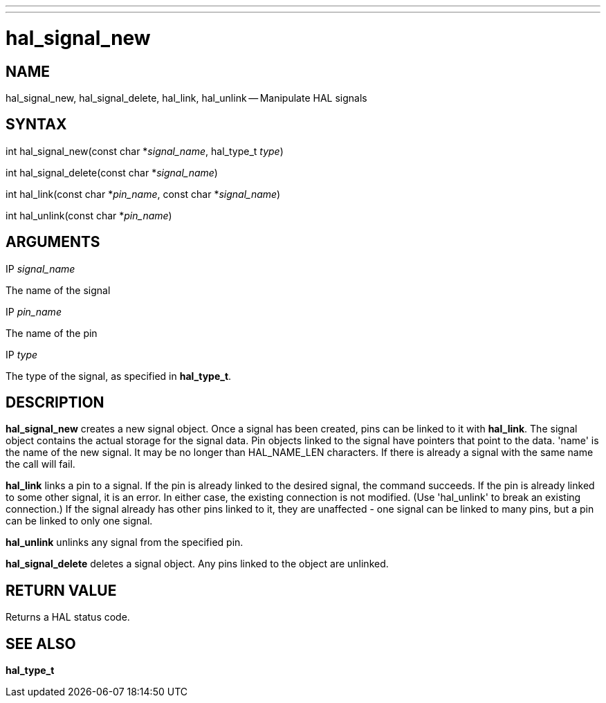 ---
---
:skip-front-matter:

= hal_signal_new
:manmanual: HAL Components
:mansource: ../man/man3/hal_signal_new.3hal.asciidoc
:man version : 


== NAME

hal_signal_new, hal_signal_delete, hal_link, hal_unlink -- Manipulate HAL signals



== SYNTAX
int hal_signal_new(const char *__signal_name__, hal_type_t __type__)

int hal_signal_delete(const char *__signal_name__)

int hal_link(const char *__pin_name__, const char *__signal_name__)

int hal_unlink(const char *__pin_name__)


== ARGUMENTS
.IP __signal_name__
The name of the signal

.IP __pin_name__
The name of the pin

.IP __type__
The type of the signal, as specified in **hal_type_t**.



== DESCRIPTION
**hal_signal_new** creates a new signal object.  Once a signal has been
created, pins can be linked to it with **hal_link**.  The signal object
contains the actual storage for the signal data.  Pin objects linked to the
signal have pointers that point to the data.  'name' is the name of the new
signal.  It may be no longer than HAL_NAME_LEN characters.  If there is already
a signal with the same name the call will fail.

**hal_link** links a pin to a signal.  If the pin is already linked to the
desired signal, the command succeeds.  If the pin is already linked to some
other signal, it is an error.  In either case, the existing connection is not
modified.  (Use 'hal_unlink' to break an existing connection.)  If the signal
already has other pins linked to it, they are unaffected - one signal can be
linked to many pins, but a pin can be linked to only one signal.

**hal_unlink** unlinks any signal from the specified pin.

**hal_signal_delete** deletes a signal object.  Any pins linked to the object
are unlinked.



== RETURN VALUE
Returns a HAL status code.



== SEE ALSO
**hal_type_t**
